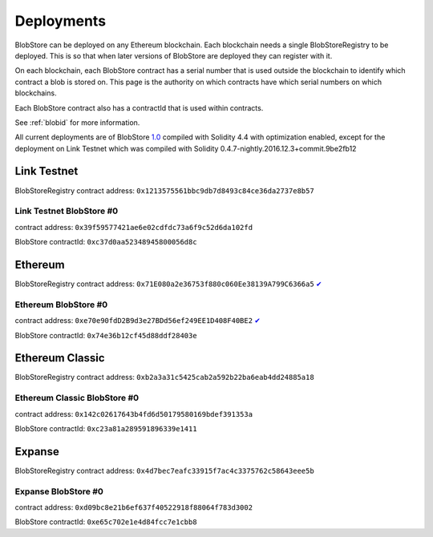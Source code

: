 .. _deployments:

###########
Deployments
###########

BlobStore can be deployed on any Ethereum blockchain. Each blockchain needs a single BlobStoreRegistry to be deployed. This is so that when later versions of BlobStore are deployed they can register with it.

On each blockchain, each BlobStore contract has a serial number that is used outside the blockchain to identify which contract a blob is stored on. This page is the authority on which contracts have which serial numbers on which blockchains.

Each BlobStore contract also has a contractId that is used within contracts.

See :ref:`blobid` for more information.

All current deployments are of BlobStore `1.0 <https://github.com/link-blockchain/blobstore/tree/1.0>`_ compiled with Solidity 4.4 with optimization enabled, except for the deployment on Link Testnet which was compiled with Solidity 0.4.7-nightly.2016.12.3+commit.9be2fb12

Link Testnet
============

BlobStoreRegistry contract address: ``0x1213575561bbc9db7d8493c84ce36da2737e8b57``

Link Testnet BlobStore #0
`````````````````````````

contract address: ``0x39f59577421ae6e02cdfdc73a6f9c52d6da102fd``

BlobStore contractId: ``0xc37d0aa52348945800056d8c``

Ethereum
========

BlobStoreRegistry contract address: ``0x71E080a2e36753f880c060Ee38139A799C6366a5`` `✔ <https://etherscan.io/address/0x71e080a2e36753f880c060ee38139a799c6366a5#code>`_

Ethereum BlobStore #0
`````````````````````

contract address: ``0xe70e90fdD2B9d3e27BDd56ef249EE1D408F40BE2`` `✔ <https://etherscan.io/address/0xe70e90fdd2b9d3e27bdd56ef249ee1d408f40be2#code>`_

BlobStore contractId: ``0x74e36b12cf45d88ddf28403e``

Ethereum Classic
================

BlobStoreRegistry contract address: ``0xb2a3a31c5425cab2a592b22ba6eab4dd24885a18``

Ethereum Classic BlobStore #0
`````````````````````````````

contract address: ``0x142c02617643b4fd6d50179580169bdef391353a``

BlobStore contractId: ``0xc23a81a289591896339e1411``

Expanse
=======

BlobStoreRegistry contract address: ``0x4d7bec7eafc33915f7ac4c3375762c58643eee5b``

Expanse BlobStore #0
````````````````````

contract address: ``0xd09bc8e21b6ef637f40522918f88064f783d3002``

BlobStore contractId: ``0xe65c702e1e4d84fcc7e1cbb8``
